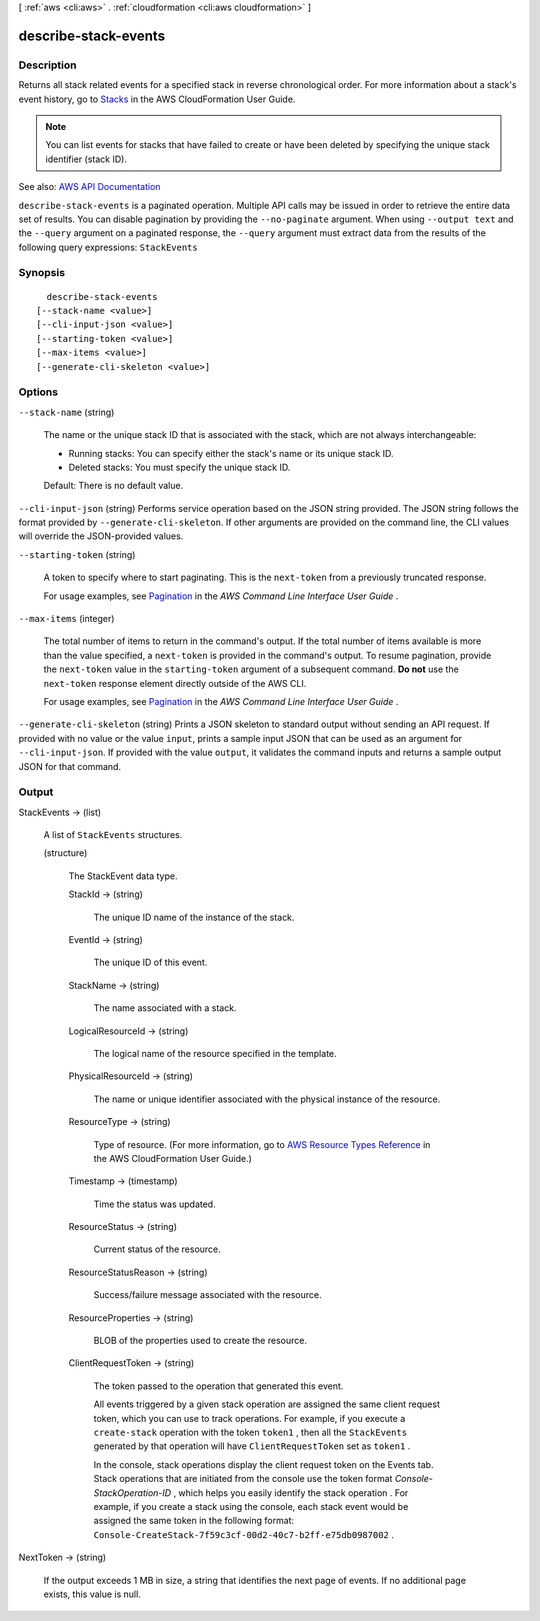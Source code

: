 [ :ref:`aws <cli:aws>` . :ref:`cloudformation <cli:aws cloudformation>` ]

.. _cli:aws cloudformation describe-stack-events:


*********************
describe-stack-events
*********************



===========
Description
===========



Returns all stack related events for a specified stack in reverse chronological order. For more information about a stack's event history, go to `Stacks <http://docs.aws.amazon.com/AWSCloudFormation/latest/UserGuide/concept-stack.html>`_ in the AWS CloudFormation User Guide.

 

.. note::

   

  You can list events for stacks that have failed to create or have been deleted by specifying the unique stack identifier (stack ID).

   



See also: `AWS API Documentation <https://docs.aws.amazon.com/goto/WebAPI/cloudformation-2010-05-15/DescribeStackEvents>`_


``describe-stack-events`` is a paginated operation. Multiple API calls may be issued in order to retrieve the entire data set of results. You can disable pagination by providing the ``--no-paginate`` argument.
When using ``--output text`` and the ``--query`` argument on a paginated response, the ``--query`` argument must extract data from the results of the following query expressions: ``StackEvents``


========
Synopsis
========

::

    describe-stack-events
  [--stack-name <value>]
  [--cli-input-json <value>]
  [--starting-token <value>]
  [--max-items <value>]
  [--generate-cli-skeleton <value>]




=======
Options
=======

``--stack-name`` (string)


  The name or the unique stack ID that is associated with the stack, which are not always interchangeable:

   

   
  * Running stacks: You can specify either the stack's name or its unique stack ID. 
   
  * Deleted stacks: You must specify the unique stack ID. 
   

   

  Default: There is no default value.

  

``--cli-input-json`` (string)
Performs service operation based on the JSON string provided. The JSON string follows the format provided by ``--generate-cli-skeleton``. If other arguments are provided on the command line, the CLI values will override the JSON-provided values.

``--starting-token`` (string)
 

  A token to specify where to start paginating. This is the ``next-token`` from a previously truncated response.

   

  For usage examples, see `Pagination <https://docs.aws.amazon.com/cli/latest/userguide/pagination.html>`_ in the *AWS Command Line Interface User Guide* .

   

``--max-items`` (integer)
 

  The total number of items to return in the command's output. If the total number of items available is more than the value specified, a ``next-token`` is provided in the command's output. To resume pagination, provide the ``next-token`` value in the ``starting-token`` argument of a subsequent command. **Do not** use the ``next-token`` response element directly outside of the AWS CLI.

   

  For usage examples, see `Pagination <https://docs.aws.amazon.com/cli/latest/userguide/pagination.html>`_ in the *AWS Command Line Interface User Guide* .

   

``--generate-cli-skeleton`` (string)
Prints a JSON skeleton to standard output without sending an API request. If provided with no value or the value ``input``, prints a sample input JSON that can be used as an argument for ``--cli-input-json``. If provided with the value ``output``, it validates the command inputs and returns a sample output JSON for that command.



======
Output
======

StackEvents -> (list)

  

  A list of ``StackEvents`` structures.

  

  (structure)

    

    The StackEvent data type.

    

    StackId -> (string)

      

      The unique ID name of the instance of the stack.

      

      

    EventId -> (string)

      

      The unique ID of this event.

      

      

    StackName -> (string)

      

      The name associated with a stack.

      

      

    LogicalResourceId -> (string)

      

      The logical name of the resource specified in the template.

      

      

    PhysicalResourceId -> (string)

      

      The name or unique identifier associated with the physical instance of the resource.

      

      

    ResourceType -> (string)

      

      Type of resource. (For more information, go to `AWS Resource Types Reference <http://docs.aws.amazon.com/AWSCloudFormation/latest/UserGuide/aws-template-resource-type-ref.html>`_ in the AWS CloudFormation User Guide.)

      

      

    Timestamp -> (timestamp)

      

      Time the status was updated.

      

      

    ResourceStatus -> (string)

      

      Current status of the resource.

      

      

    ResourceStatusReason -> (string)

      

      Success/failure message associated with the resource.

      

      

    ResourceProperties -> (string)

      

      BLOB of the properties used to create the resource.

      

      

    ClientRequestToken -> (string)

      

      The token passed to the operation that generated this event.

       

      All events triggered by a given stack operation are assigned the same client request token, which you can use to track operations. For example, if you execute a ``create-stack`` operation with the token ``token1`` , then all the ``StackEvents`` generated by that operation will have ``ClientRequestToken`` set as ``token1`` .

       

      In the console, stack operations display the client request token on the Events tab. Stack operations that are initiated from the console use the token format *Console-StackOperation-ID* , which helps you easily identify the stack operation . For example, if you create a stack using the console, each stack event would be assigned the same token in the following format: ``Console-CreateStack-7f59c3cf-00d2-40c7-b2ff-e75db0987002`` . 

      

      

    

  

NextToken -> (string)

  

  If the output exceeds 1 MB in size, a string that identifies the next page of events. If no additional page exists, this value is null.

  

  

